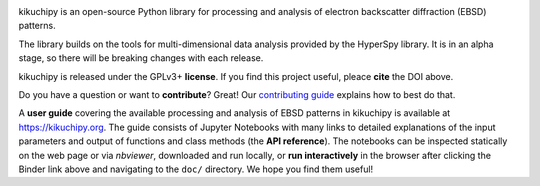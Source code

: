 .. Launch binder
.. image:: https://mybinder.org/badge_logo.svg
    :target: https://mybinder.org/v2/gh/pyxem/kikuchipy/HEAD
    :alt: Launch binder

.. Read the Docs
.. image:: https://readthedocs.org/projects/kikuchipy/badge/?version=latest
    :target: https://kikuchipy.org/en/latest/
    :alt: Documentation status

.. GitHub Actions
.. image:: https://github.com/pyxem/kikuchipy/workflows/build/badge.svg
    :target: https://github.com/pyxem/kikuchipy/actions
    :alt: Build status

.. Coveralls
.. image:: https://img.shields.io/coveralls/github/pyxem/kikuchipy.svg
    :target: https://coveralls.io/github/pyxem/kikuchipy?branch=master
    :alt: Coveralls status

.. PyPI version
.. image:: https://img.shields.io/pypi/v/kikuchipy.svg
    :target: https://pypi.python.org/pypi/kikuchipy
    :alt: PyPI version

.. Downloads per month
.. image:: https://pepy.tech/badge/kikuchipy/month
    :target: https://pepy.tech/project/kikuchipy
    :alt: Downloads per month

.. Zenodo DOI
.. image:: https://zenodo.org/badge/doi/10.5281/zenodo.3597646.svg
    :target: https://doi.org/10.5281/zenodo.3597646
    :alt: DOI

kikuchipy is an open-source Python library for processing and analysis of
electron backscatter diffraction (EBSD) patterns.

The library builds on the tools for multi-dimensional data analysis provided by
the HyperSpy library. It is in an alpha stage, so there will be breaking changes
with each release.

kikuchipy is released under the GPLv3+ **license**. If you find this project useful,
pleace **cite** the DOI above.

Do you have a question or want to **contribute**? Great! Our
`contributing guide <https://kikuchipy.org/en/latest/contributing.html>`_
explains how to best do that.

A **user guide** covering the available processing and analysis of EBSD patterns in
kikuchipy is available at https://kikuchipy.org. The guide consists of Jupyter
Notebooks with many links to detailed explanations of the input parameters and
output of functions and class methods (the **API reference**). The notebooks
can be inspected statically on the web page or via `nbviewer`, downloaded and
run locally, or **run interactively** in the browser after clicking the Binder link
above and navigating to the ``doc/`` directory. We hope you find them useful!
